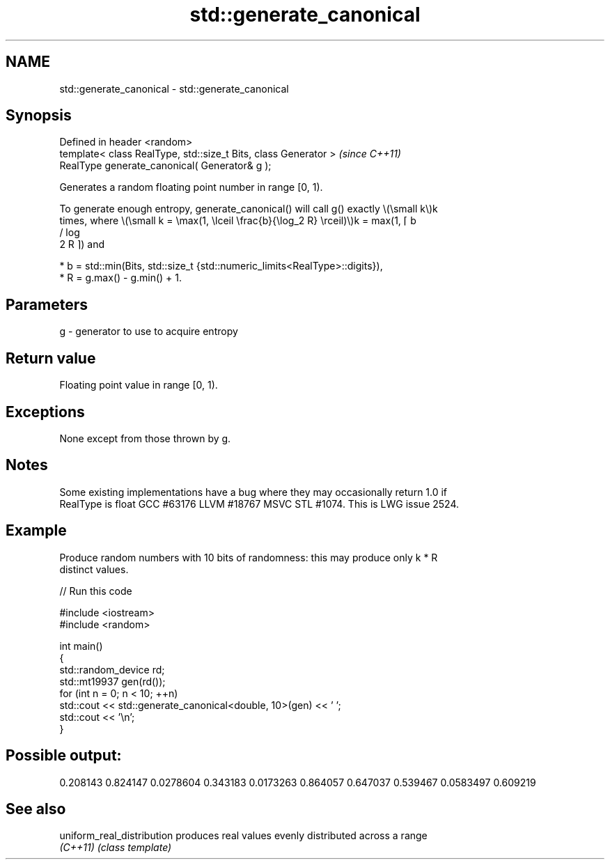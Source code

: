 .TH std::generate_canonical 3 "2024.06.10" "http://cppreference.com" "C++ Standard Libary"
.SH NAME
std::generate_canonical \- std::generate_canonical

.SH Synopsis
   Defined in header <random>
   template< class RealType, std::size_t Bits, class Generator >  \fI(since C++11)\fP
   RealType generate_canonical( Generator& g );

   Generates a random floating point number in range [0, 1).

   To generate enough entropy, generate_canonical() will call g() exactly \\(\\small k\\)k
   times, where \\(\\small k = \\max(1, \\lceil \\frac{b}{\\log_2 R} \\rceil)\\)k = max(1, ⌈ b
   / log
   2 R ⌉) and

     * b = std::min(Bits, std::size_t {std::numeric_limits<RealType>::digits}),
     * R = g.max() - g.min() + 1.

.SH Parameters

   g - generator to use to acquire entropy

.SH Return value

   Floating point value in range [0, 1).

.SH Exceptions

   None except from those thrown by g.

.SH Notes

   Some existing implementations have a bug where they may occasionally return 1.0 if
   RealType is float GCC #63176 LLVM #18767 MSVC STL #1074. This is LWG issue 2524.

.SH Example

   Produce random numbers with 10 bits of randomness: this may produce only k * R
   distinct values.


// Run this code

 #include <iostream>
 #include <random>

 int main()
 {
     std::random_device rd;
     std::mt19937 gen(rd());
     for (int n = 0; n < 10; ++n)
         std::cout << std::generate_canonical<double, 10>(gen) << ' ';
     std::cout << '\\n';
 }

.SH Possible output:

 0.208143 0.824147 0.0278604 0.343183 0.0173263 0.864057 0.647037 0.539467 0.0583497 0.609219

.SH See also

   uniform_real_distribution produces real values evenly distributed across a range
   \fI(C++11)\fP                   \fI(class template)\fP
